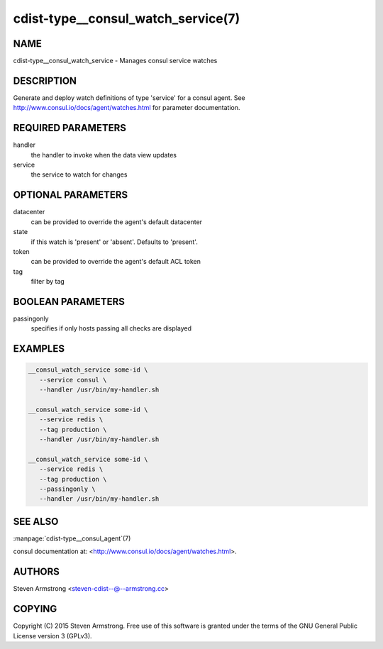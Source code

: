 cdist-type__consul_watch_service(7)
===================================

NAME
----
cdist-type__consul_watch_service - Manages consul service watches


DESCRIPTION
-----------
Generate and deploy watch definitions of type 'service' for a consul agent.
See http://www.consul.io/docs/agent/watches.html for parameter documentation.


REQUIRED PARAMETERS
-------------------
handler
   the handler to invoke when the data view updates

service
   the service to watch for changes


OPTIONAL PARAMETERS
-------------------
datacenter
   can be provided to override the agent's default datacenter

state
   if this watch is 'present' or 'absent'. Defaults to 'present'.

token
   can be provided to override the agent's default ACL token

tag
   filter by tag


BOOLEAN PARAMETERS
------------------
passingonly
   specifies if only hosts passing all checks are displayed


EXAMPLES
--------

.. code-block:: sh

    __consul_watch_service some-id \
       --service consul \
       --handler /usr/bin/my-handler.sh

    __consul_watch_service some-id \
       --service redis \
       --tag production \
       --handler /usr/bin/my-handler.sh

    __consul_watch_service some-id \
       --service redis \
       --tag production \
       --passingonly \
       --handler /usr/bin/my-handler.sh


SEE ALSO
--------
:manpage:`cdist-type__consul_agent`\ (7)

consul documentation at: <http://www.consul.io/docs/agent/watches.html>.


AUTHORS
-------
Steven Armstrong <steven-cdist--@--armstrong.cc>


COPYING
-------
Copyright \(C) 2015 Steven Armstrong. Free use of this software is
granted under the terms of the GNU General Public License version 3 (GPLv3).
